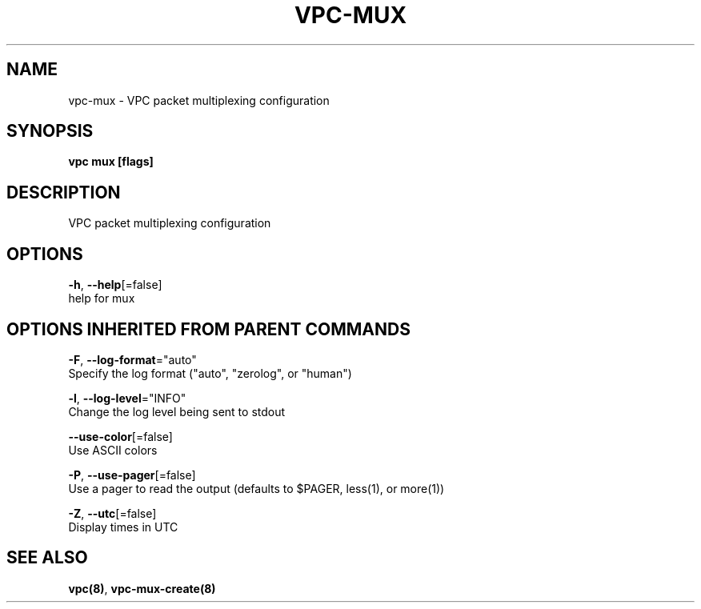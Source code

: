 .TH "VPC\-MUX" "8" "Feb 2018" "vpc 0.0.1" "vpc" 
.nh
.ad l


.SH NAME
.PP
vpc\-mux \- VPC packet multiplexing configuration


.SH SYNOPSIS
.PP
\fBvpc mux [flags]\fP


.SH DESCRIPTION
.PP
VPC packet multiplexing configuration


.SH OPTIONS
.PP
\fB\-h\fP, \fB\-\-help\fP[=false]
    help for mux


.SH OPTIONS INHERITED FROM PARENT COMMANDS
.PP
\fB\-F\fP, \fB\-\-log\-format\fP="auto"
    Specify the log format ("auto", "zerolog", or "human")

.PP
\fB\-l\fP, \fB\-\-log\-level\fP="INFO"
    Change the log level being sent to stdout

.PP
\fB\-\-use\-color\fP[=false]
    Use ASCII colors

.PP
\fB\-P\fP, \fB\-\-use\-pager\fP[=false]
    Use a pager to read the output (defaults to $PAGER, less(1), or more(1))

.PP
\fB\-Z\fP, \fB\-\-utc\fP[=false]
    Display times in UTC


.SH SEE ALSO
.PP
\fBvpc(8)\fP, \fBvpc\-mux\-create(8)\fP
